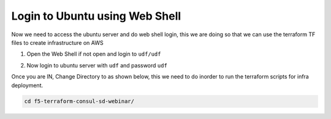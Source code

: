 Login to Ubuntu using Web Shell
===============================
Now we need to access the ubuntu server and do web shell login, this we are doing so that 
we can use the terraform TF files to create infrastructure on AWS 

1. Open the Web Shell if not open and login to ``udf/udf``

.. image:: ./images/accessbuntu.png
   :scale: 100%
   :alt: UDF Access


2. Now login to ubuntu server with ``udf`` and password ``udf``

.. image:: ./images/udflogin.png
   :scale: 100%
   :alt: UDF Access

Once you are IN, Change Directory to as shown below, this we need to do inorder to run the terraform scripts for infra deployment.

.. code-block:: bash

   cd f5-terraform-consul-sd-webinar/

